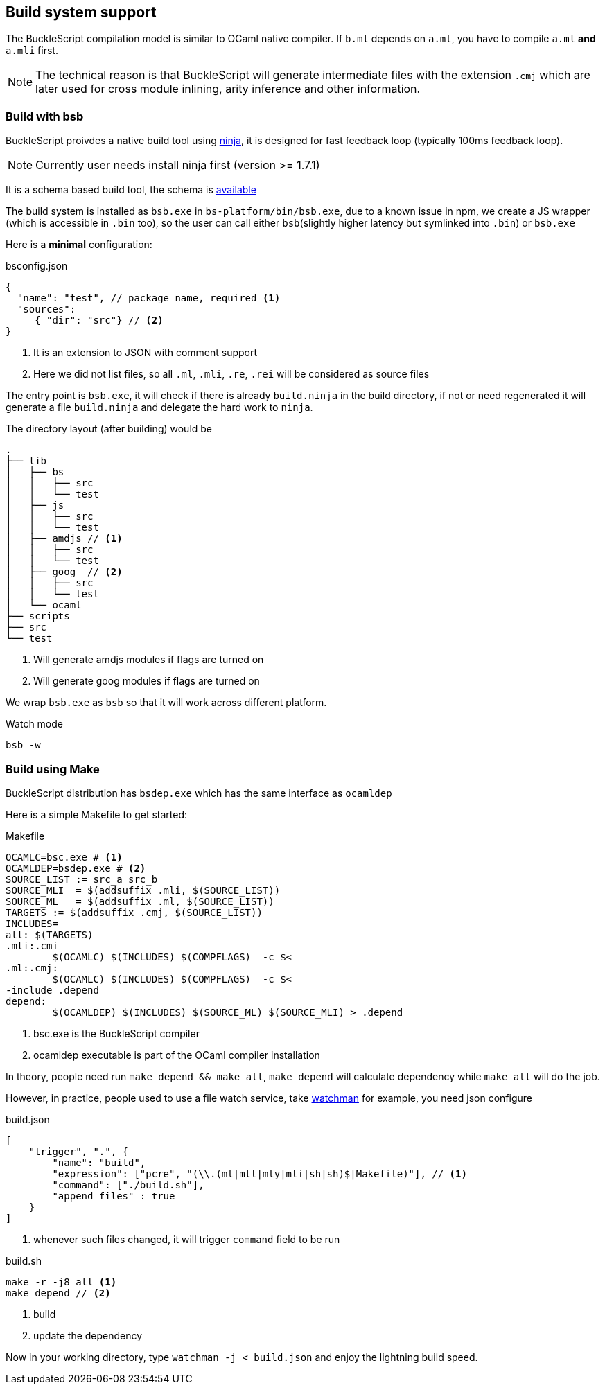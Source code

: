 
== Build system support

The BuckleScript compilation model is similar to OCaml native compiler.
If `b.ml` depends on `a.ml`, you have to compile `a.ml` *and* `a.mli`
first.


[NOTE]
======
The technical reason is that BuckleScript will generate intermediate
files with the extension `.cmj` which are later used for cross module
inlining, arity inference and other information.
======

=== Build with bsb 

BuckleScript proivdes a native build tool using https://github.com/ninja-build/ninja/releases[ninja], 
it is designed for fast feedback loop (typically 100ms feedback loop). 

[NOTE]
======
Currently user needs install ninja first (version >= 1.7.1)
======

It is a schema based build tool, the schema is 
http://bloomberg.github.io/bucklescript/docson/#build-schema.json[available]

The build system is installed as `bsb.exe` in `bs-platform/bin/bsb.exe`, due to a known issue in npm, 
we create a JS wrapper (which is accessible in `.bin` too), so the user can call 
either `bsb`(slightly higher latency but symlinked into `.bin`) or `bsb.exe` 


Here is a *minimal* configuration:

.bsconfig.json
[source,js]
-----------  
{ 
  "name": "test", // package name, required <1>  
  "sources": 
     { "dir": "src"} // <2>
}
-----------
<1> It is an extension to JSON with comment support
<2> Here we did not list files, so all `.ml`, `.mli`, `.re`, `.rei` will be considered as source files


The entry point is `bsb.exe`,
it will check if there is already `build.ninja` in the build directory, 
if not or need regenerated it will generate a file  `build.ninja` 
and delegate the hard work to `ninja`.


The directory layout (after building) would be

-----------
.                                                                                                                    
├── lib                                                                                                                                                                                                                      
│   ├── bs                                                                                                           
│   │   ├── src                                                                                                      
│   │   └── test                                                                                                                                                                                                              
│   ├── js                                                                                                           
│   │   ├── src                                                                                                      
│   │   └── test
│   ├── amdjs // <1>     
│   │   ├── src                                                                                                      
│   │   └── test
│   ├── goog  // <2>                                                                                                
│   │   ├── src                       
│   │   └── test
│   └── ocaml                                                                                                        
├── scripts                                                                                                          
├── src                                                                                                              
└── test   
-----------  
<1> Will generate amdjs modules if flags are turned on
<2> Will generate goog modules if flags are turned on 

We wrap `bsb.exe` as `bsb` so that it will work across different platform.

.Watch mode
[source,sh]
--------------------
bsb -w 
--------------------


=== Build using Make
BuckleScript distribution has `bsdep.exe` which has the same interface as `ocamldep`

Here is a simple Makefile to get started:

.Makefile
[source,make]
-------------
OCAMLC=bsc.exe # <1>
OCAMLDEP=bsdep.exe # <2>
SOURCE_LIST := src_a src_b
SOURCE_MLI  = $(addsuffix .mli, $(SOURCE_LIST))
SOURCE_ML   = $(addsuffix .ml, $(SOURCE_LIST))
TARGETS := $(addsuffix .cmj, $(SOURCE_LIST))
INCLUDES=
all: $(TARGETS)
.mli:.cmi
        $(OCAMLC) $(INCLUDES) $(COMPFLAGS)  -c $<
.ml:.cmj:
        $(OCAMLC) $(INCLUDES) $(COMPFLAGS)  -c $<
-include .depend
depend:
        $(OCAMLDEP) $(INCLUDES) $(SOURCE_ML) $(SOURCE_MLI) > .depend
-------------
<1> bsc.exe is the BuckleScript compiler
<2> ocamldep executable is part of the OCaml compiler installation

In theory, people need run `make depend && make all`, `make depend` will calculate dependency
while `make all` will do the job.

However, in practice, people used to use a file watch service,
take https://facebook.github.io/watchman/[watchman] for example, you need json configure

.build.json
[source,json]
-------------
[
    "trigger", ".", {
        "name": "build",
        "expression": ["pcre", "(\\.(ml|mll|mly|mli|sh|sh)$|Makefile)"], // <1>
        "command": ["./build.sh"],
        "append_files" : true
    }
]
-------------
<1> whenever such files changed, it will trigger `command` field to be run

.build.sh
[source,sh]
-----------
make -r -j8 all <1>
make depend // <2>
-----------
<1> build
<2> update the dependency


Now in your working directory, type `watchman -j < build.json` and enjoy the lightning build speed.
